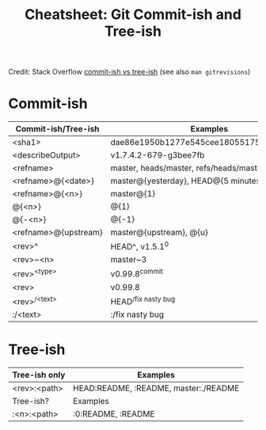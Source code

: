 :PROPERTIES:
:ID:       fc025c6b-eac4-453d-b1f6-8d8331da1d00
:END:
#+TITLE: Cheatsheet: Git Commit-ish and Tree-ish
#+CATEGORY: slips
#+TAGS:

#+OPTIONS: ':nil *:t -:t ::t <:t H:3 \n:nil ^:t arch:headline
#+OPTIONS: title:nil author:nil c:nil d:(not "LOGBOOK") date:nil
#+OPTIONS: e:t email:nil f:t inline:t num:t p:nil pri:nil stat:t
#+OPTIONS: tags:t tasks:t tex:t timestamp:t todo:t |:t
#+OPTIONS: toc:nil
#+SELECT_TAGS:
#+EXCLUDE_TAGS: noexport
#+KEYWORDS:
#+LANGUAGE: en

#+PROPERTY: header-args :eval never-export
# #+OPTIONS: texht:t
#+LATEX_CLASS: article
#+LATEX_CLASS_OPTIONS: [a4paper]

#+LATEX_HEADER_EXTRA: \usepackage{lmodern}
# #+LATEX_HEADER_EXTRA: \usepackage{rotfloat}
#+LATEX_HEADER: \hypersetup{colorlinks=true, linkcolor=blue}
#+LATEX_HEADER_EXTRA: \usepackage[margin=1in]{geometry}
#+LATEX_HEADER_EXTRA: \usepackage{units}
#+LATEX_HEADER_EXTRA: \usepackage{comment}
#+LATEX_HEADER_EXTRA: \usepackage{tabularx}
#+LATEX_HEADER_EXTRA: \usepackage{tabu,longtable}
#+LATEX_HEADER_EXTRA: \usepackage{booktabs}
#+LATEX_HEADER_EXTRA: \usepackage{makeidx}
#+LATEX_HEADER_EXTRA: \makeindex
#+LATEX_HEADER_EXTRA: \usepackage{epstopdf}
#+LATEX_HEADER_EXTRA: \epstopdfDeclareGraphicsRule{.gif}{png}{.png}{convert #1 \OutputFile}
#+LATEX_HEADER_EXTRA: \AppendGraphicsExtensions{.gif}

#+LATEX_HEADER: \setlength{\parskip}{0.1em}
#+LATEX_HEADER: \setlength{\parindent}{0em}
#+LATEX_HEADER: \setcounter{secnumdepth}{0}

# colors (requires xcolor)
#+LATEX_HEADER_EXTRA: \usepackage[table]{xcolor}
#+LATEX_HEADER_EXTRA: \definecolor{lightgray}{gray}{0.92}

#+begin_export latex
% looks like it's aligned to the center then .... again!
% i should really figure this latex stuff out. org-export is too automagical
\center
%it's a little questionable to break commands (or even environments)
% up between these blocks  #+begin_export...
#+end_export

Credit: Stack Overflow [[https://stackoverflow.com/a/18605496][commit-ish vs tree-ish]] (see also =man gitrevisions=)

* Commit-ish

#+name: tblcommitish
#+LATEX: \taburowcolors[2]2{lightgray..white}
#+ATTR_LATEX: :environment tabu :font \footnotesize :placement [h!] :align |r|l|
|----------------------+------------------------------------------|
| Commit-ish/Tree-ish  | Examples                                 |
|----------------------+------------------------------------------|
| <sha1>               | dae86e1950b1277e545cee180551750029cfe735 |
| <describeOutput>     | v1.7.4.2-679-g3bee7fb                    |
| <refname>            | master, heads/master, refs/heads/master  |
| <refname>@{<date>}   | master@{yesterday}, HEAD@{5 minutes ago} |
| <refname>@{<n>}      | master@{1}                               |
| @{<n>}               | @{1}                                     |
| @{-<n>}              | @{-1}                                    |
| <refname>@{upstream} | master@{upstream}, @{u}                  |
| <rev>^               | HEAD^, v1.5.1^0                          |
| <rev>~<n>            | master~3                                 |
| <rev>^{<type>}       | v0.99.8^{commit}                         |
| <rev>^{}             | v0.99.8^{}                               |
| <rev>^{/<text>}      | HEAD^{/fix nasty bug}                    |
| :/<text>             | :/fix nasty bug                          |
|----------------------+------------------------------------------|

* Tree-ish


#+name: tbltreeish
#+LATEX: \taburowcolors[2]2{lightgray..white}
#+ATTR_LATEX: :environment tabu :font \footnotesize :placement [h!] :align |r|l|
|-------------------------+------------------------------------------|
| Tree-ish only           | Examples                                 |
|-------------------------+------------------------------------------|
| <rev>:<path>        | HEAD:README, :README, master:./README    |
|-------------------------+------------------------------------------|
| Tree-ish?               | Examples                                 |
|-------------------------+------------------------------------------|
| :<n>:<path>         | :0:README, :README                       |
|-------------------------+------------------------------------------|
